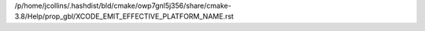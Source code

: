 /p/home/jcollins/.hashdist/bld/cmake/owp7gnl5j356/share/cmake-3.8/Help/prop_gbl/XCODE_EMIT_EFFECTIVE_PLATFORM_NAME.rst